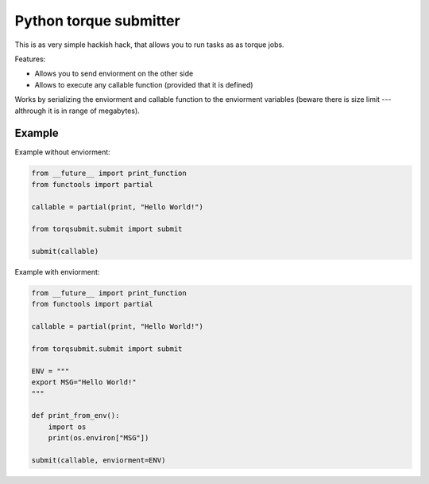 Python torque submitter
-----------------------

This is as very simple hackish hack, that allows you to run tasks as
as torque jobs.

Features:

* Allows you to send enviorment on the other side
* Allows to execute any callable function (provided that it is defined)

Works by serializing the enviorment and callable function to the
enviorment variables (beware there is size limit --- althrough it is in
range of megabytes).

Example
=======

Example without enviorment: 

.. code-block:: python 
        
    from __future__ import print_function
    from functools import partial
    
    callable = partial(print, "Hello World!")
    
    from torqsubmit.submit import submit
    
    submit(callable)


Example with enviorment:
   
.. code-block:: python

    
    from __future__ import print_function
    from functools import partial
    
    callable = partial(print, "Hello World!")
    
    from torqsubmit.submit import submit
    
    ENV = """
    export MSG="Hello World!"
    """    
    
    def print_from_env():
        import os
        print(os.environ["MSG"])    
    
    submit(callable, enviorment=ENV)
 
    
